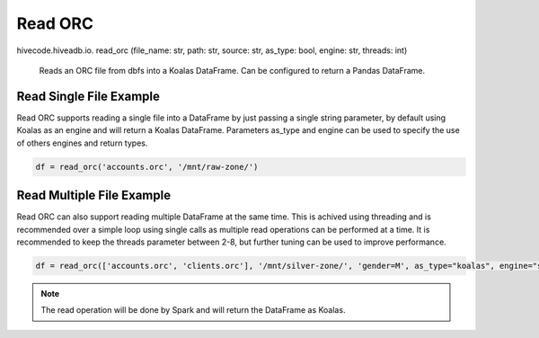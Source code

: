 Read ORC
========

.. role:: method
.. role:: param

hivecode.hiveadb.io. :method:`read_orc` (:param:`file_name: str, path: str, source: str, as_type: bool, engine: str, threads: int`)

    Reads an ORC file from dbfs into a Koalas DataFrame. Can be configured to return a Pandas DataFrame.

Read Single File Example
^^^^^^^^^^^^^^^^^^^^^^^^
Read ORC supports reading a single file into a DataFrame by just passing a single string parameter, by default using Koalas as an engine and will return a Koalas DataFrame. Parameters as_type and engine can be used to specify the use of others engines and return types.

..  code-block:: python

    df = read_orc('accounts.orc', '/mnt/raw-zone/')

Read Multiple File Example
^^^^^^^^^^^^^^^^^^^^^^^^^^
Read ORC can also support reading multiple DataFrame at the same time. This is achived using threading and is recommended over a simple loop using single calls as multiple read operations can be performed at a time. It is recommended to keep the threads parameter between 2-8, but further tuning can be used to improve performance.

..  code-block:: python

    df = read_orc(['accounts.orc', 'clients.orc'], '/mnt/silver-zone/', 'gender=M', as_type="koalas", engine="spark")

.. Note::
    The read operation will be done by Spark and will return the DataFrame as Koalas.